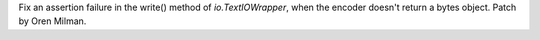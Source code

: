 Fix an assertion failure in the write() method of `io.TextIOWrapper`, when
the encoder doesn't return a bytes object. Patch by Oren Milman.
